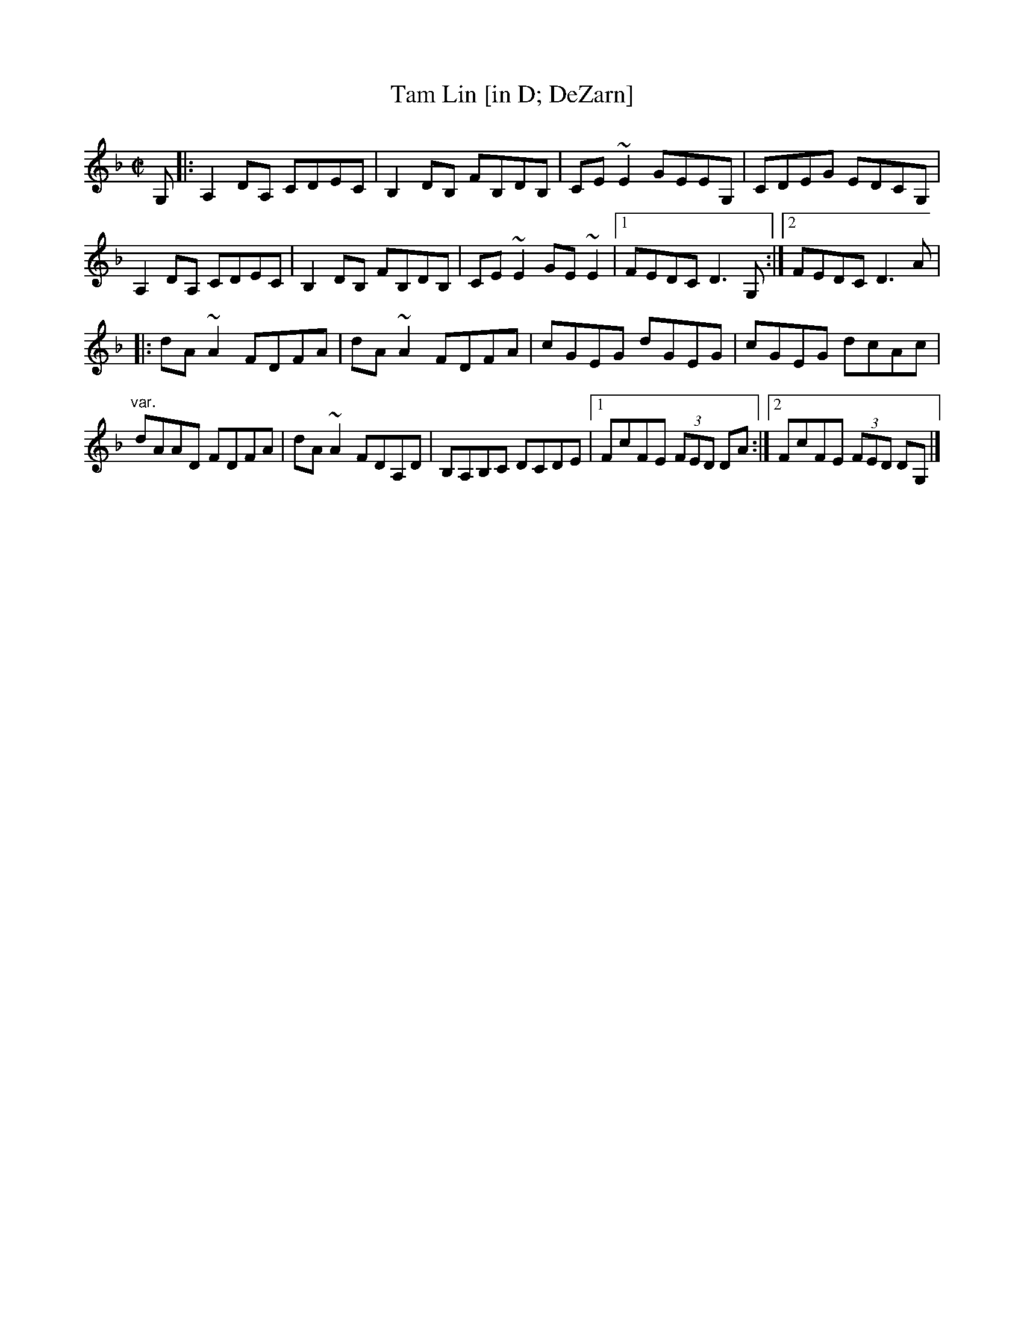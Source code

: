 X: 123
T:Tam Lin [in D; DeZarn]
M:C|
L:1/8
S:After Joe DeZarn
R:Reel
K:DMin
G,[|:A,2DA, CDEC|B,2DB, FB,DB,|CE~E2 GEEG,|CDEG EDCG,|!
A,2DA, CDEC|B,2DB, FB,DB,|CE~E2 GE~E2|1FEDC D3G,:|2FEDC D3A|!
|:dA~A2 FDFA|dA~A2 FDFA|cGEG dGEG|cGEG dcAc|!
"var."dAAD FDFA|dA~A2 FDA,D|B,A,B,C DCDE|1FcFE (3FED DA:|2FcFE (3FED DG,
|]!
